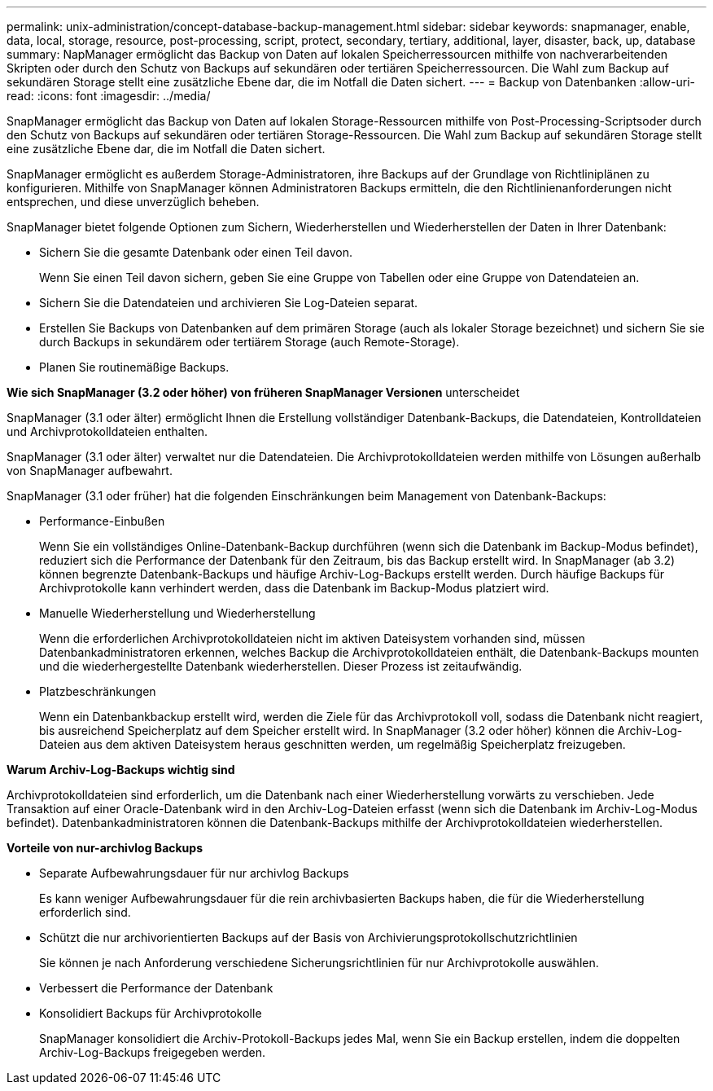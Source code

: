 ---
permalink: unix-administration/concept-database-backup-management.html 
sidebar: sidebar 
keywords: snapmanager, enable, data, local, storage, resource, post-processing, script, protect, secondary, tertiary, additional, layer, disaster, back, up, database 
summary: NapManager ermöglicht das Backup von Daten auf lokalen Speicherressourcen mithilfe von nachverarbeitenden Skripten oder durch den Schutz von Backups auf sekundären oder tertiären Speicherressourcen. Die Wahl zum Backup auf sekundären Storage stellt eine zusätzliche Ebene dar, die im Notfall die Daten sichert. 
---
= Backup von Datenbanken
:allow-uri-read: 
:icons: font
:imagesdir: ../media/


[role="lead"]
SnapManager ermöglicht das Backup von Daten auf lokalen Storage-Ressourcen mithilfe von Post-Processing-Scriptsoder durch den Schutz von Backups auf sekundären oder tertiären Storage-Ressourcen. Die Wahl zum Backup auf sekundären Storage stellt eine zusätzliche Ebene dar, die im Notfall die Daten sichert.

SnapManager ermöglicht es außerdem Storage-Administratoren, ihre Backups auf der Grundlage von Richtliniplänen zu konfigurieren. Mithilfe von SnapManager können Administratoren Backups ermitteln, die den Richtlinienanforderungen nicht entsprechen, und diese unverzüglich beheben.

SnapManager bietet folgende Optionen zum Sichern, Wiederherstellen und Wiederherstellen der Daten in Ihrer Datenbank:

* Sichern Sie die gesamte Datenbank oder einen Teil davon.
+
Wenn Sie einen Teil davon sichern, geben Sie eine Gruppe von Tabellen oder eine Gruppe von Datendateien an.

* Sichern Sie die Datendateien und archivieren Sie Log-Dateien separat.
* Erstellen Sie Backups von Datenbanken auf dem primären Storage (auch als lokaler Storage bezeichnet) und sichern Sie sie durch Backups in sekundärem oder tertiärem Storage (auch Remote-Storage).
* Planen Sie routinemäßige Backups.


*Wie sich SnapManager (3.2 oder höher) von früheren SnapManager Versionen* unterscheidet

SnapManager (3.1 oder älter) ermöglicht Ihnen die Erstellung vollständiger Datenbank-Backups, die Datendateien, Kontrolldateien und Archivprotokolldateien enthalten.

SnapManager (3.1 oder älter) verwaltet nur die Datendateien. Die Archivprotokolldateien werden mithilfe von Lösungen außerhalb von SnapManager aufbewahrt.

SnapManager (3.1 oder früher) hat die folgenden Einschränkungen beim Management von Datenbank-Backups:

* Performance-Einbußen
+
Wenn Sie ein vollständiges Online-Datenbank-Backup durchführen (wenn sich die Datenbank im Backup-Modus befindet), reduziert sich die Performance der Datenbank für den Zeitraum, bis das Backup erstellt wird. In SnapManager (ab 3.2) können begrenzte Datenbank-Backups und häufige Archiv-Log-Backups erstellt werden. Durch häufige Backups für Archivprotokolle kann verhindert werden, dass die Datenbank im Backup-Modus platziert wird.

* Manuelle Wiederherstellung und Wiederherstellung
+
Wenn die erforderlichen Archivprotokolldateien nicht im aktiven Dateisystem vorhanden sind, müssen Datenbankadministratoren erkennen, welches Backup die Archivprotokolldateien enthält, die Datenbank-Backups mounten und die wiederhergestellte Datenbank wiederherstellen. Dieser Prozess ist zeitaufwändig.

* Platzbeschränkungen
+
Wenn ein Datenbankbackup erstellt wird, werden die Ziele für das Archivprotokoll voll, sodass die Datenbank nicht reagiert, bis ausreichend Speicherplatz auf dem Speicher erstellt wird. In SnapManager (3.2 oder höher) können die Archiv-Log-Dateien aus dem aktiven Dateisystem heraus geschnitten werden, um regelmäßig Speicherplatz freizugeben.



*Warum Archiv-Log-Backups wichtig sind*

Archivprotokolldateien sind erforderlich, um die Datenbank nach einer Wiederherstellung vorwärts zu verschieben. Jede Transaktion auf einer Oracle-Datenbank wird in den Archiv-Log-Dateien erfasst (wenn sich die Datenbank im Archiv-Log-Modus befindet). Datenbankadministratoren können die Datenbank-Backups mithilfe der Archivprotokolldateien wiederherstellen.

*Vorteile von nur-archivlog Backups*

* Separate Aufbewahrungsdauer für nur archivlog Backups
+
Es kann weniger Aufbewahrungsdauer für die rein archivbasierten Backups haben, die für die Wiederherstellung erforderlich sind.

* Schützt die nur archivorientierten Backups auf der Basis von Archivierungsprotokollschutzrichtlinien
+
Sie können je nach Anforderung verschiedene Sicherungsrichtlinien für nur Archivprotokolle auswählen.

* Verbessert die Performance der Datenbank
* Konsolidiert Backups für Archivprotokolle
+
SnapManager konsolidiert die Archiv-Protokoll-Backups jedes Mal, wenn Sie ein Backup erstellen, indem die doppelten Archiv-Log-Backups freigegeben werden.


